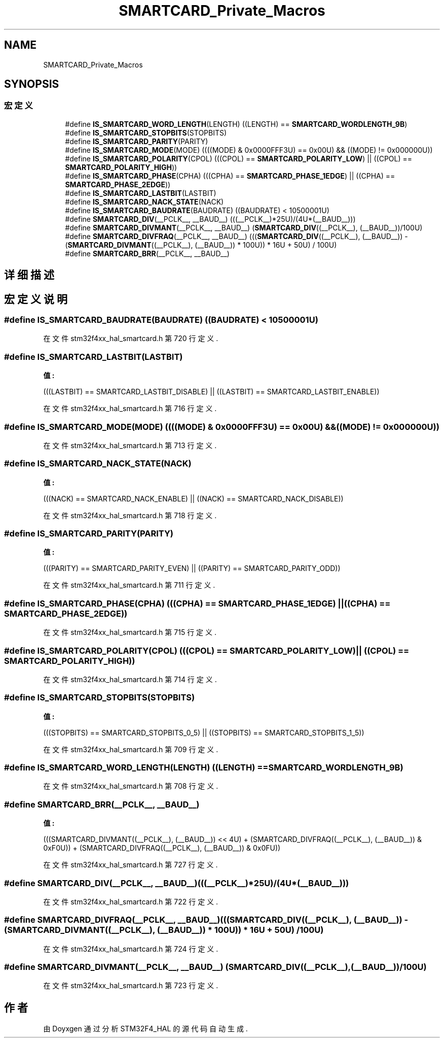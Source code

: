.TH "SMARTCARD_Private_Macros" 3 "2020年 八月 7日 星期五" "Version 1.24.0" "STM32F4_HAL" \" -*- nroff -*-
.ad l
.nh
.SH NAME
SMARTCARD_Private_Macros
.SH SYNOPSIS
.br
.PP
.SS "宏定义"

.in +1c
.ti -1c
.RI "#define \fBIS_SMARTCARD_WORD_LENGTH\fP(LENGTH)   ((LENGTH) == \fBSMARTCARD_WORDLENGTH_9B\fP)"
.br
.ti -1c
.RI "#define \fBIS_SMARTCARD_STOPBITS\fP(STOPBITS)"
.br
.ti -1c
.RI "#define \fBIS_SMARTCARD_PARITY\fP(PARITY)"
.br
.ti -1c
.RI "#define \fBIS_SMARTCARD_MODE\fP(MODE)   ((((MODE) & 0x0000FFF3U) == 0x00U) && ((MODE) != 0x000000U))"
.br
.ti -1c
.RI "#define \fBIS_SMARTCARD_POLARITY\fP(CPOL)   (((CPOL) == \fBSMARTCARD_POLARITY_LOW\fP) || ((CPOL) == \fBSMARTCARD_POLARITY_HIGH\fP))"
.br
.ti -1c
.RI "#define \fBIS_SMARTCARD_PHASE\fP(CPHA)   (((CPHA) == \fBSMARTCARD_PHASE_1EDGE\fP) || ((CPHA) == \fBSMARTCARD_PHASE_2EDGE\fP))"
.br
.ti -1c
.RI "#define \fBIS_SMARTCARD_LASTBIT\fP(LASTBIT)"
.br
.ti -1c
.RI "#define \fBIS_SMARTCARD_NACK_STATE\fP(NACK)"
.br
.ti -1c
.RI "#define \fBIS_SMARTCARD_BAUDRATE\fP(BAUDRATE)   ((BAUDRATE) < 10500001U)"
.br
.ti -1c
.RI "#define \fBSMARTCARD_DIV\fP(__PCLK__,  __BAUD__)   (((__PCLK__)*25U)/(4U*(__BAUD__)))"
.br
.ti -1c
.RI "#define \fBSMARTCARD_DIVMANT\fP(__PCLK__,  __BAUD__)   (\fBSMARTCARD_DIV\fP((__PCLK__), (__BAUD__))/100U)"
.br
.ti -1c
.RI "#define \fBSMARTCARD_DIVFRAQ\fP(__PCLK__,  __BAUD__)   (((\fBSMARTCARD_DIV\fP((__PCLK__), (__BAUD__)) \- (\fBSMARTCARD_DIVMANT\fP((__PCLK__), (__BAUD__)) * 100U)) * 16U + 50U) / 100U)"
.br
.ti -1c
.RI "#define \fBSMARTCARD_BRR\fP(__PCLK__,  __BAUD__)"
.br
.in -1c
.SH "详细描述"
.PP 

.SH "宏定义说明"
.PP 
.SS "#define IS_SMARTCARD_BAUDRATE(BAUDRATE)   ((BAUDRATE) < 10500001U)"

.PP
在文件 stm32f4xx_hal_smartcard\&.h 第 720 行定义\&.
.SS "#define IS_SMARTCARD_LASTBIT(LASTBIT)"
\fB值:\fP
.PP
.nf
                                             (((LASTBIT) == SMARTCARD_LASTBIT_DISABLE) || \
                                             ((LASTBIT) == SMARTCARD_LASTBIT_ENABLE))
.fi
.PP
在文件 stm32f4xx_hal_smartcard\&.h 第 716 行定义\&.
.SS "#define IS_SMARTCARD_MODE(MODE)   ((((MODE) & 0x0000FFF3U) == 0x00U) && ((MODE) != 0x000000U))"

.PP
在文件 stm32f4xx_hal_smartcard\&.h 第 713 行定义\&.
.SS "#define IS_SMARTCARD_NACK_STATE(NACK)"
\fB值:\fP
.PP
.nf
                                             (((NACK) == SMARTCARD_NACK_ENABLE) || \
                                             ((NACK) == SMARTCARD_NACK_DISABLE))
.fi
.PP
在文件 stm32f4xx_hal_smartcard\&.h 第 718 行定义\&.
.SS "#define IS_SMARTCARD_PARITY(PARITY)"
\fB值:\fP
.PP
.nf
                                             (((PARITY) == SMARTCARD_PARITY_EVEN) || \
                                             ((PARITY) == SMARTCARD_PARITY_ODD))
.fi
.PP
在文件 stm32f4xx_hal_smartcard\&.h 第 711 行定义\&.
.SS "#define IS_SMARTCARD_PHASE(CPHA)   (((CPHA) == \fBSMARTCARD_PHASE_1EDGE\fP) || ((CPHA) == \fBSMARTCARD_PHASE_2EDGE\fP))"

.PP
在文件 stm32f4xx_hal_smartcard\&.h 第 715 行定义\&.
.SS "#define IS_SMARTCARD_POLARITY(CPOL)   (((CPOL) == \fBSMARTCARD_POLARITY_LOW\fP) || ((CPOL) == \fBSMARTCARD_POLARITY_HIGH\fP))"

.PP
在文件 stm32f4xx_hal_smartcard\&.h 第 714 行定义\&.
.SS "#define IS_SMARTCARD_STOPBITS(STOPBITS)"
\fB值:\fP
.PP
.nf
                                             (((STOPBITS) == SMARTCARD_STOPBITS_0_5) || \
                                             ((STOPBITS) == SMARTCARD_STOPBITS_1_5))
.fi
.PP
在文件 stm32f4xx_hal_smartcard\&.h 第 709 行定义\&.
.SS "#define IS_SMARTCARD_WORD_LENGTH(LENGTH)   ((LENGTH) == \fBSMARTCARD_WORDLENGTH_9B\fP)"

.PP
在文件 stm32f4xx_hal_smartcard\&.h 第 708 行定义\&.
.SS "#define SMARTCARD_BRR(__PCLK__, __BAUD__)"
\fB值:\fP
.PP
.nf
                                                 (((SMARTCARD_DIVMANT((__PCLK__), (__BAUD__)) << 4U) + \
                                                 (SMARTCARD_DIVFRAQ((__PCLK__), (__BAUD__)) & 0xF0U)) + \
                                                 (SMARTCARD_DIVFRAQ((__PCLK__), (__BAUD__)) & 0x0FU))
.fi
.PP
在文件 stm32f4xx_hal_smartcard\&.h 第 727 行定义\&.
.SS "#define SMARTCARD_DIV(__PCLK__, __BAUD__)   (((__PCLK__)*25U)/(4U*(__BAUD__)))"

.PP
在文件 stm32f4xx_hal_smartcard\&.h 第 722 行定义\&.
.SS "#define SMARTCARD_DIVFRAQ(__PCLK__, __BAUD__)   (((\fBSMARTCARD_DIV\fP((__PCLK__), (__BAUD__)) \- (\fBSMARTCARD_DIVMANT\fP((__PCLK__), (__BAUD__)) * 100U)) * 16U + 50U) / 100U)"

.PP
在文件 stm32f4xx_hal_smartcard\&.h 第 724 行定义\&.
.SS "#define SMARTCARD_DIVMANT(__PCLK__, __BAUD__)   (\fBSMARTCARD_DIV\fP((__PCLK__), (__BAUD__))/100U)"

.PP
在文件 stm32f4xx_hal_smartcard\&.h 第 723 行定义\&.
.SH "作者"
.PP 
由 Doyxgen 通过分析 STM32F4_HAL 的 源代码自动生成\&.
